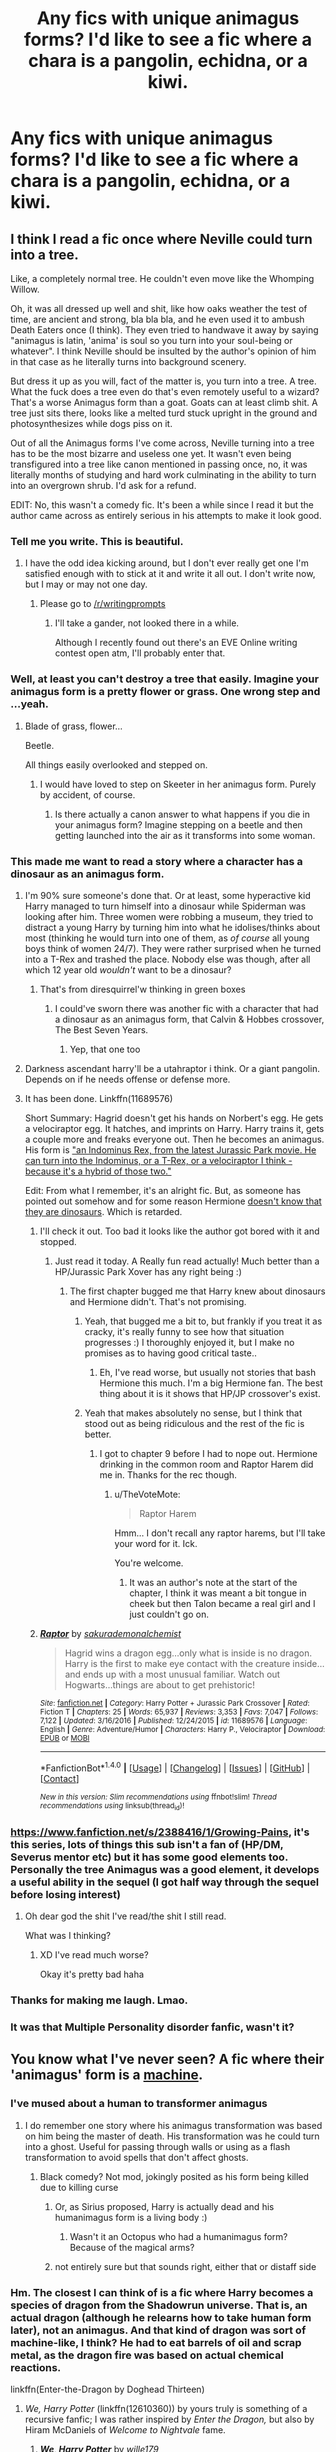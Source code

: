 #+TITLE: Any fics with unique animagus forms? I'd like to see a fic where a chara is a pangolin, echidna, or a kiwi.

* Any fics with unique animagus forms? I'd like to see a fic where a chara is a pangolin, echidna, or a kiwi.
:PROPERTIES:
:Author: viol8er
:Score: 27
:DateUnix: 1507133734.0
:DateShort: 2017-Oct-04
:FlairText: Request
:END:

** I think I read a fic once where Neville could turn into a tree.

Like, a completely normal tree. He couldn't even move like the Whomping Willow.

Oh, it was all dressed up well and shit, like how oaks weather the test of time, are ancient and strong, bla bla bla, and he even used it to ambush Death Eaters once (I think). They even tried to handwave it away by saying "animagus is latin, 'anima' is soul so you turn into your soul-being or whatever". I think Neville should be insulted by the author's opinion of him in that case as he literally turns into background scenery.

But dress it up as you will, fact of the matter is, you turn into a tree. A tree. What the fuck does a tree even do that's even remotely useful to a wizard? That's a worse Animagus form than a goat. Goats can at least climb shit. A tree just sits there, looks like a melted turd stuck upright in the ground and photosynthesizes while dogs piss on it.

Out of all the Animagus forms I've come across, Neville turning into a tree has to be the most bizarre and useless one yet. It wasn't even being transfigured into a tree like canon mentioned in passing once, no, it was literally months of studying and hard work culminating in the ability to turn into an overgrown shrub. I'd ask for a refund.

EDIT: No, this wasn't a comedy fic. It's been a while since I read it but the author came across as entirely serious in his attempts to make it look good.
:PROPERTIES:
:Author: SaberToothedRock
:Score: 60
:DateUnix: 1507135778.0
:DateShort: 2017-Oct-04
:END:

*** Tell me you write. This is beautiful.
:PROPERTIES:
:Author: AutumnSouls
:Score: 20
:DateUnix: 1507141791.0
:DateShort: 2017-Oct-04
:END:

**** I have the odd idea kicking around, but I don't ever really get one I'm satisfied enough with to stick at it and write it all out. I don't write now, but I may or may not one day.
:PROPERTIES:
:Author: SaberToothedRock
:Score: 3
:DateUnix: 1507144874.0
:DateShort: 2017-Oct-04
:END:

***** Please go to [[/r/writingprompts]]
:PROPERTIES:
:Author: TinyFoxFairyGirl
:Score: 3
:DateUnix: 1507147890.0
:DateShort: 2017-Oct-04
:END:

****** I'll take a gander, not looked there in a while.

Although I recently found out there's an EVE Online writing contest open atm, I'll probably enter that.
:PROPERTIES:
:Author: SaberToothedRock
:Score: 1
:DateUnix: 1507156113.0
:DateShort: 2017-Oct-05
:END:


*** Well, at least you can't destroy a tree that easily. Imagine your animagus form is a pretty flower or grass. One wrong step and ...yeah.
:PROPERTIES:
:Author: Tomopi
:Score: 8
:DateUnix: 1507143881.0
:DateShort: 2017-Oct-04
:END:

**** Blade of grass, flower...

Beetle.

All things easily overlooked and stepped on.
:PROPERTIES:
:Author: SaberToothedRock
:Score: 7
:DateUnix: 1507145019.0
:DateShort: 2017-Oct-04
:END:

***** I would have loved to step on Skeeter in her animagus form. Purely by accident, of course.
:PROPERTIES:
:Author: Tomopi
:Score: 5
:DateUnix: 1507146252.0
:DateShort: 2017-Oct-04
:END:

****** Is there actually a canon answer to what happens if you die in your animagus form? Imagine stepping on a beetle and then getting launched into the air as it transforms into some woman.
:PROPERTIES:
:Author: aaronhowser1
:Score: 3
:DateUnix: 1507170461.0
:DateShort: 2017-Oct-05
:END:


*** This made me want to read a story where a character has a dinosaur as an animagus form.
:PROPERTIES:
:Author: LocalMadman
:Score: 6
:DateUnix: 1507144733.0
:DateShort: 2017-Oct-04
:END:

**** I'm 90% sure someone's done that. Or at least, some hyperactive kid Harry managed to turn himself into a dinosaur while Spiderman was looking after him. Three women were robbing a museum, they tried to distract a young Harry by turning him into what he idolises/thinks about most (thinking he would turn into one of them, as /of course/ all young boys think of women 24/7). They were rather surprised when he turned into a T-Rex and trashed the place. Nobody else was though, after all which 12 year old /wouldn't/ want to be a dinosaur?
:PROPERTIES:
:Author: SaberToothedRock
:Score: 11
:DateUnix: 1507145184.0
:DateShort: 2017-Oct-04
:END:

***** That's from diresquirrel'w thinking in green boxes
:PROPERTIES:
:Author: viol8er
:Score: 3
:DateUnix: 1507147834.0
:DateShort: 2017-Oct-04
:END:

****** I could've sworn there was another fic with a character that had a dinosaur as an animagus form, that Calvin & Hobbes crossover, The Best Seven Years.
:PROPERTIES:
:Author: dysphere
:Score: 3
:DateUnix: 1507148378.0
:DateShort: 2017-Oct-04
:END:

******* Yep, that one too
:PROPERTIES:
:Author: viol8er
:Score: 2
:DateUnix: 1507149188.0
:DateShort: 2017-Oct-05
:END:


**** Darkness ascendant harry'll be a utahraptor i think. Or a giant pangolin. Depends on if he needs offense or defense more.
:PROPERTIES:
:Author: viol8er
:Score: 3
:DateUnix: 1507147811.0
:DateShort: 2017-Oct-04
:END:


**** It has been done. Linkffn(11689576)

Short Summary: Hagrid doesn't get his hands on Norbert's egg. He gets a velociraptor egg. It hatches, and imprints on Harry. Harry trains it, gets a couple more and freaks everyone out. Then he becomes an animagus. His form is [[#s]["an Indominus Rex, from the latest Jurassic Park movie. He can turn into the Indominus, or a T-Rex, or a velociraptor I think - because it's a hybrid of those two."]]

Edit: From what I remember, it's an alright fic. But, as someone has pointed out somehow and for some reason Hermione [[#s][doesn't know that they are dinosaurs]]. Which is retarded.
:PROPERTIES:
:Author: TheVoteMote
:Score: 1
:DateUnix: 1507172253.0
:DateShort: 2017-Oct-05
:END:

***** I'll check it out. Too bad it looks like the author got bored with it and stopped.
:PROPERTIES:
:Author: LocalMadman
:Score: 2
:DateUnix: 1507209278.0
:DateShort: 2017-Oct-05
:END:

****** Just read it today. A Really fun read actually! Much better than a HP/Jurassic Park Xover has any right being :)
:PROPERTIES:
:Author: YerDaDoesTheAvon
:Score: 2
:DateUnix: 1507215385.0
:DateShort: 2017-Oct-05
:END:

******* The first chapter bugged me that Harry knew about dinosaurs and Hermione didn't. That's not promising.
:PROPERTIES:
:Author: LocalMadman
:Score: 3
:DateUnix: 1507215838.0
:DateShort: 2017-Oct-05
:END:

******** Yeah, that bugged me a bit to, but frankly if you treat it as cracky, it's really funny to see how that situation progresses :) I thoroughly enjoyed it, but I make no promises as to having good critical taste..
:PROPERTIES:
:Author: YerDaDoesTheAvon
:Score: 3
:DateUnix: 1507218721.0
:DateShort: 2017-Oct-05
:END:

********* Eh, I've read worse, but usually not stories that bash Hermione this much. I'm a big Hermione fan. The best thing about it is it shows that HP/JP crossover's exist.
:PROPERTIES:
:Author: LocalMadman
:Score: 1
:DateUnix: 1507219914.0
:DateShort: 2017-Oct-05
:END:


******** Yeah that makes absolutely no sense, but I think that stood out as being ridiculous and the rest of the fic is better.
:PROPERTIES:
:Author: TheVoteMote
:Score: 2
:DateUnix: 1507231181.0
:DateShort: 2017-Oct-05
:END:

********* I got to chapter 9 before I had to nope out. Hermione drinking in the common room and Raptor Harem did me in. Thanks for the rec though.
:PROPERTIES:
:Author: LocalMadman
:Score: 1
:DateUnix: 1507232376.0
:DateShort: 2017-Oct-05
:END:

********** u/TheVoteMote:
#+begin_quote
  Raptor Harem
#+end_quote

Hmm... I don't recall any raptor harems, but I'll take your word for it. Ick.

You're welcome.
:PROPERTIES:
:Author: TheVoteMote
:Score: 3
:DateUnix: 1507232720.0
:DateShort: 2017-Oct-05
:END:

*********** It was an author's note at the start of the chapter, I think it was meant a bit tongue in cheek but then Talon became a real girl and I just couldn't go on.
:PROPERTIES:
:Author: LocalMadman
:Score: 1
:DateUnix: 1507233830.0
:DateShort: 2017-Oct-05
:END:


***** [[http://www.fanfiction.net/s/11689576/1/][*/Raptor/*]] by [[https://www.fanfiction.net/u/912889/sakurademonalchemist][/sakurademonalchemist/]]

#+begin_quote
  Hagrid wins a dragon egg...only what is inside is no dragon. Harry is the first to make eye contact with the creature inside...and ends up with a most unusual familiar. Watch out Hogwarts...things are about to get prehistoric!
#+end_quote

^{/Site/: [[http://www.fanfiction.net/][fanfiction.net]] *|* /Category/: Harry Potter + Jurassic Park Crossover *|* /Rated/: Fiction T *|* /Chapters/: 25 *|* /Words/: 65,937 *|* /Reviews/: 3,353 *|* /Favs/: 7,047 *|* /Follows/: 7,122 *|* /Updated/: 3/16/2016 *|* /Published/: 12/24/2015 *|* /id/: 11689576 *|* /Language/: English *|* /Genre/: Adventure/Humor *|* /Characters/: Harry P., Velociraptor *|* /Download/: [[http://www.ff2ebook.com/old/ffn-bot/index.php?id=11689576&source=ff&filetype=epub][EPUB]] or [[http://www.ff2ebook.com/old/ffn-bot/index.php?id=11689576&source=ff&filetype=mobi][MOBI]]}

--------------

*FanfictionBot*^{1.4.0} *|* [[[https://github.com/tusing/reddit-ffn-bot/wiki/Usage][Usage]]] | [[[https://github.com/tusing/reddit-ffn-bot/wiki/Changelog][Changelog]]] | [[[https://github.com/tusing/reddit-ffn-bot/issues/][Issues]]] | [[[https://github.com/tusing/reddit-ffn-bot/][GitHub]]] | [[[https://www.reddit.com/message/compose?to=tusing][Contact]]]

^{/New in this version: Slim recommendations using/ ffnbot!slim! /Thread recommendations using/ linksub(thread_id)!}
:PROPERTIES:
:Author: FanfictionBot
:Score: 1
:DateUnix: 1507172265.0
:DateShort: 2017-Oct-05
:END:


*** [[https://www.fanfiction.net/s/2388416/1/Growing-Pains]], it's this series, lots of things this sub isn't a fan of (HP/DM, Severus mentor etc) but it has some good elements too. Personally the tree Animagus was a good element, it develops a useful ability in the sequel (I got half way through the sequel before losing interest)
:PROPERTIES:
:Author: ebec20
:Score: 3
:DateUnix: 1507146010.0
:DateShort: 2017-Oct-04
:END:

**** Oh dear god the shit I've read/the shit I still read.

What was I thinking?
:PROPERTIES:
:Author: SaberToothedRock
:Score: 4
:DateUnix: 1507150644.0
:DateShort: 2017-Oct-05
:END:

***** XD I've read much worse?

Okay it's pretty bad haha
:PROPERTIES:
:Author: ebec20
:Score: 1
:DateUnix: 1507155563.0
:DateShort: 2017-Oct-05
:END:


*** Thanks for making me laugh. Lmao.
:PROPERTIES:
:Author: adreamersmusing
:Score: 1
:DateUnix: 1507181656.0
:DateShort: 2017-Oct-05
:END:


*** It was that Multiple Personality disorder fanfic, wasn't it?
:PROPERTIES:
:Author: booleanfreud
:Score: 1
:DateUnix: 1507278434.0
:DateShort: 2017-Oct-06
:END:


** You know what I've never seen? A fic where their 'animagus' form is a [[https://i.pinimg.com/736x/ed/c5/cf/edc5cff8045b3115ad3b9cb6d67c09e0--steampunk-cat-steampunk-animals.jpg][machine]].
:PROPERTIES:
:Author: ForumWarrior
:Score: 5
:DateUnix: 1507162039.0
:DateShort: 2017-Oct-05
:END:

*** I've mused about a human to transformer animagus
:PROPERTIES:
:Author: viol8er
:Score: 2
:DateUnix: 1507162560.0
:DateShort: 2017-Oct-05
:END:

**** I do remember one story where his animagus transformation was based on him being the master of death. His transformation was he could turn into a ghost. Useful for passing through walls or using as a flash transformation to avoid spells that don't affect ghosts.
:PROPERTIES:
:Author: ForumWarrior
:Score: 3
:DateUnix: 1507165379.0
:DateShort: 2017-Oct-05
:END:

***** Black comedy? Not mod, jokingly posited as his form being killed due to killing curse
:PROPERTIES:
:Author: viol8er
:Score: 5
:DateUnix: 1507167602.0
:DateShort: 2017-Oct-05
:END:

****** Or, as Sirius proposed, Harry is actually dead and his humanimagus form is a living body :)
:PROPERTIES:
:Author: T0lias
:Score: 3
:DateUnix: 1507183225.0
:DateShort: 2017-Oct-05
:END:

******* Wasn't it an Octopus who had a humanimagus form? Because of the magical arms?
:PROPERTIES:
:Author: YerDaDoesTheAvon
:Score: 1
:DateUnix: 1507193565.0
:DateShort: 2017-Oct-05
:END:


****** not entirely sure but that sounds right, either that or distaff side
:PROPERTIES:
:Author: ForumWarrior
:Score: 1
:DateUnix: 1507171357.0
:DateShort: 2017-Oct-05
:END:


*** Hm. The closest I can think of is a fic where Harry becomes a species of dragon from the Shadowrun universe. That is, an actual dragon (although he relearns how to take human form later), not an animagus. And that kind of dragon was sort of machine-like, I think? He had to eat barrels of oil and scrap metal, as the dragon fire was based on actual chemical reactions.

linkffn(Enter-the-Dragon by Doghead Thirteen)
:PROPERTIES:
:Author: T0lias
:Score: 2
:DateUnix: 1507183112.0
:DateShort: 2017-Oct-05
:END:

**** /We, Harry Potter/ (linkffn(12610360)) by yours truly is something of a recursive fanfic; I was rather inspired by /Enter the Dragon,/ but also by Hiram McDaniels of /Welcome to Nightvale/ fame.
:PROPERTIES:
:Author: wille179
:Score: 2
:DateUnix: 1507223003.0
:DateShort: 2017-Oct-05
:END:

***** [[http://www.fanfiction.net/s/12610360/1/][*/We, Harry Potter/*]] by [[https://www.fanfiction.net/u/5192205/wille179][/wille179/]]

#+begin_quote
  Down in the Chamber of Secrets, as Harry was dying from the basilisk venom, something awoke within his blood, starting his transformation into something else. The destruction of the horcrux in his head kicked that process (and Harry's soul) in the nads. Now what are Harry, Harry, Harry, Harry, and Harry to do as a literal five-headed dragon?
#+end_quote

^{/Site/: [[http://www.fanfiction.net/][fanfiction.net]] *|* /Category/: Harry Potter *|* /Rated/: Fiction T *|* /Chapters/: 4 *|* /Words/: 17,037 *|* /Reviews/: 32 *|* /Favs/: 142 *|* /Follows/: 187 *|* /Updated/: 8/18 *|* /Published/: 8/11 *|* /id/: 12610360 *|* /Language/: English *|* /Genre/: Friendship/Humor *|* /Characters/: Harry P., Ron W., Hermione G., Rubeus H. *|* /Download/: [[http://www.ff2ebook.com/old/ffn-bot/index.php?id=12610360&source=ff&filetype=epub][EPUB]] or [[http://www.ff2ebook.com/old/ffn-bot/index.php?id=12610360&source=ff&filetype=mobi][MOBI]]}

--------------

*FanfictionBot*^{1.4.0} *|* [[[https://github.com/tusing/reddit-ffn-bot/wiki/Usage][Usage]]] | [[[https://github.com/tusing/reddit-ffn-bot/wiki/Changelog][Changelog]]] | [[[https://github.com/tusing/reddit-ffn-bot/issues/][Issues]]] | [[[https://github.com/tusing/reddit-ffn-bot/][GitHub]]] | [[[https://www.reddit.com/message/compose?to=tusing][Contact]]]

^{/New in this version: Slim recommendations using/ ffnbot!slim! /Thread recommendations using/ linksub(thread_id)!}
:PROPERTIES:
:Author: FanfictionBot
:Score: 1
:DateUnix: 1507223018.0
:DateShort: 2017-Oct-05
:END:


***** Continue this! I want a ripped ass Hagrid just bro ING out with Harry, after he's eaten a few dementors
:PROPERTIES:
:Author: Epwydadlan1
:Score: 1
:DateUnix: 1507251885.0
:DateShort: 2017-Oct-06
:END:

****** I'm in the middle of writing the next chapter. Spoiler: Hagrid, Charlie, Ron, and Harry (x5) have a debate on the effects of setting dementors on fire using magical dragonfire.
:PROPERTIES:
:Author: wille179
:Score: 1
:DateUnix: 1507295068.0
:DateShort: 2017-Oct-06
:END:


**** [[http://www.fanfiction.net/s/5585493/1/][*/Enter the Dragon/*]] by [[https://www.fanfiction.net/u/1205826/Doghead-Thirteen][/Doghead Thirteen/]]

#+begin_quote
  It began with a quirk of timing. It continued because dragons, such as what 8-year-old Harry Potter just turned into, are large and difficult to control. Fortunate for everyone he's a nice kid, eh? Shadowrun and Rifts crossover. You have now been warned.
#+end_quote

^{/Site/: [[http://www.fanfiction.net/][fanfiction.net]] *|* /Category/: Harry Potter + Shadowrun Crossover *|* /Rated/: Fiction T *|* /Chapters/: 2 *|* /Words/: 131,097 *|* /Reviews/: 541 *|* /Favs/: 2,580 *|* /Follows/: 2,261 *|* /Updated/: 7/26/2016 *|* /Published/: 12/16/2009 *|* /id/: 5585493 *|* /Language/: English *|* /Genre/: Humor/Adventure *|* /Characters/: Harry P. *|* /Download/: [[http://www.ff2ebook.com/old/ffn-bot/index.php?id=5585493&source=ff&filetype=epub][EPUB]] or [[http://www.ff2ebook.com/old/ffn-bot/index.php?id=5585493&source=ff&filetype=mobi][MOBI]]}

--------------

*FanfictionBot*^{1.4.0} *|* [[[https://github.com/tusing/reddit-ffn-bot/wiki/Usage][Usage]]] | [[[https://github.com/tusing/reddit-ffn-bot/wiki/Changelog][Changelog]]] | [[[https://github.com/tusing/reddit-ffn-bot/issues/][Issues]]] | [[[https://github.com/tusing/reddit-ffn-bot/][GitHub]]] | [[[https://www.reddit.com/message/compose?to=tusing][Contact]]]

^{/New in this version: Slim recommendations using/ ffnbot!slim! /Thread recommendations using/ linksub(thread_id)!}
:PROPERTIES:
:Author: FanfictionBot
:Score: 1
:DateUnix: 1507183127.0
:DateShort: 2017-Oct-05
:END:


** In Hermione Granger and the HBP Hermione has a unique animagus form that I won't mention because /river song voice/ spoilers but I thought it was pretty cool.

And in The Problem With Purity she's a unicorn animagus and Harry is a phoenix. I kind of like TPWP but it has a Tragic Misunderstanding that, no joke, lasts for almost a thousand pages. And at one point Hermione gets badly burned in a duel, and I feel like she's entirely too quippy for someone whose torso is basically cooked.
:PROPERTIES:
:Author: Jaggedrain
:Score: 4
:DateUnix: 1507149065.0
:DateShort: 2017-Oct-05
:END:


** cant remember the name but it was a fourth year rehash fic that was harry/fluer and his animagus form is some kinda cute wild pig?

also bungle in the jungle has harry become a jaguar but then its super OP (cuz its a freakin jaguar) and basically becomes the goto solution in all the fights; also interestingly its all written in second person [[https://www.fanfiction.net/s/2889350/1/Bungle-in-the-Jungle-A-Harry-Potter-Adventure]]
:PROPERTIES:
:Author: k-k-KFC
:Score: 1
:DateUnix: 1507186988.0
:DateShort: 2017-Oct-05
:END:
